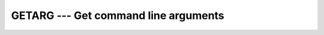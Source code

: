 ..
  Copyright 1988-2022 Free Software Foundation, Inc.
  This is part of the GCC manual.
  For copying conditions, see the copyright.rst file.

.. index:: GETARG, command-line arguments, arguments, to program

.. _getarg:

GETARG --- Get command line arguments
*************************************

.. function:: GETARG(POS, VALUE)

  Retrieve the :samp:`{POS}` -th argument that was passed on the
  command line when the containing program was invoked.

  :param POS:
    Shall be of type ``INTEGER`` and not wider than
    the default integer kind; :samp:`{POS}` \geq 0

  :param VALUE:
    Shall be of type ``CHARACTER`` and of default
    kind.

  :return:
    After ``GETARG`` returns, the :samp:`{VALUE}` argument holds the
    :samp:`{POS}` th command line argument. If :samp:`{VALUE}` cannot hold the
    argument, it is truncated to fit the length of :samp:`{VALUE}`. If there are
    less than :samp:`{POS}` arguments specified at the command line, :samp:`{VALUE}`
    will be filled with blanks. If :samp:`{POS}` = 0, :samp:`{VALUE}` is set
    to the name of the program (on systems that support this feature).

  Standard:
    GNU extension

  Class:
    Subroutine

  Syntax:
    .. code-block:: fortran

      CALL GETARG(POS, VALUE)

  Example:
    .. code-block:: fortran

      PROGRAM test_getarg
        INTEGER :: i
        CHARACTER(len=32) :: arg

        DO i = 1, iargc()
          CALL getarg(i, arg)
          WRITE (*,*) arg
        END DO
      END PROGRAM

  See also:
    GNU Fortran 77 compatibility function:
    :ref:`IARGC`
    Fortran 2003 functions and subroutines:
    :ref:`GET_COMMAND`,
    :ref:`GET_COMMAND_ARGUMENT`,
    :ref:`COMMAND_ARGUMENT_COUNT`